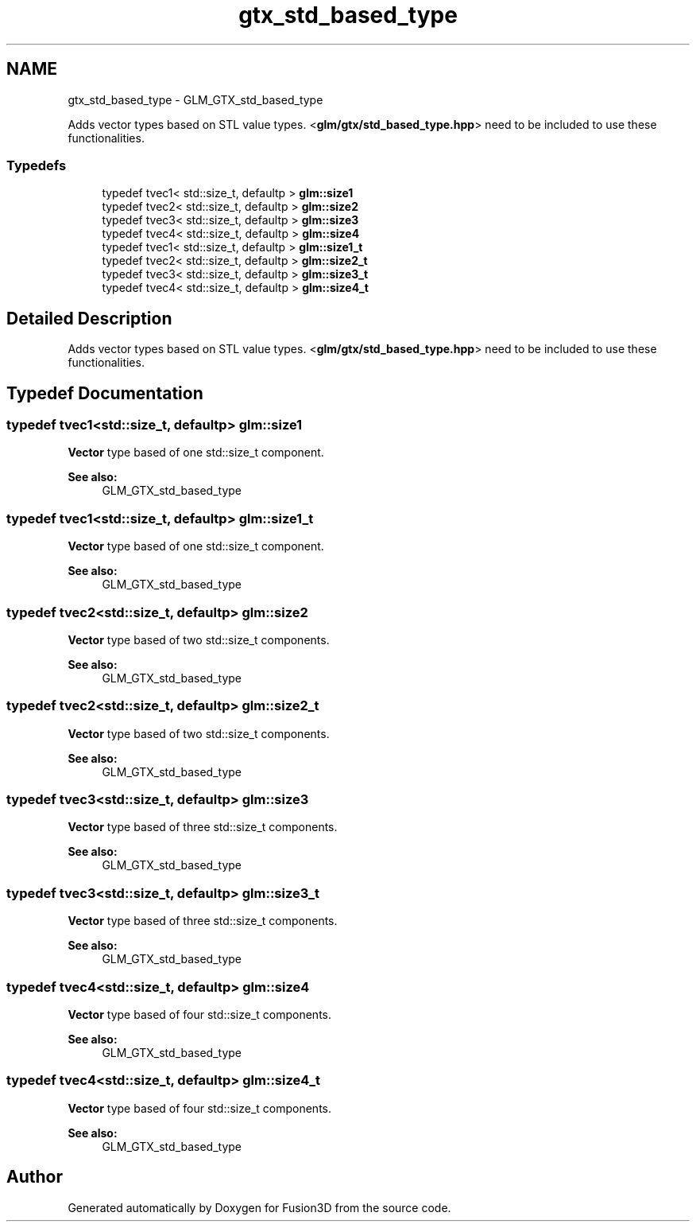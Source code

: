 .TH "gtx_std_based_type" 3 "Tue Nov 24 2015" "Version 0.0.0.1" "Fusion3D" \" -*- nroff -*-
.ad l
.nh
.SH NAME
gtx_std_based_type \- GLM_GTX_std_based_type
.PP
Adds vector types based on STL value types\&. <\fBglm/gtx/std_based_type\&.hpp\fP> need to be included to use these functionalities\&.  

.SS "Typedefs"

.in +1c
.ti -1c
.RI "typedef tvec1< std::size_t, defaultp > \fBglm::size1\fP"
.br
.ti -1c
.RI "typedef tvec2< std::size_t, defaultp > \fBglm::size2\fP"
.br
.ti -1c
.RI "typedef tvec3< std::size_t, defaultp > \fBglm::size3\fP"
.br
.ti -1c
.RI "typedef tvec4< std::size_t, defaultp > \fBglm::size4\fP"
.br
.ti -1c
.RI "typedef tvec1< std::size_t, defaultp > \fBglm::size1_t\fP"
.br
.ti -1c
.RI "typedef tvec2< std::size_t, defaultp > \fBglm::size2_t\fP"
.br
.ti -1c
.RI "typedef tvec3< std::size_t, defaultp > \fBglm::size3_t\fP"
.br
.ti -1c
.RI "typedef tvec4< std::size_t, defaultp > \fBglm::size4_t\fP"
.br
.in -1c
.SH "Detailed Description"
.PP 
Adds vector types based on STL value types\&. <\fBglm/gtx/std_based_type\&.hpp\fP> need to be included to use these functionalities\&. 


.SH "Typedef Documentation"
.PP 
.SS "typedef tvec1<std::size_t, defaultp> \fBglm::size1\fP"
\fBVector\fP type based of one std::size_t component\&. 
.PP
\fBSee also:\fP
.RS 4
GLM_GTX_std_based_type 
.RE
.PP

.SS "typedef tvec1<std::size_t, defaultp> \fBglm::size1_t\fP"
\fBVector\fP type based of one std::size_t component\&. 
.PP
\fBSee also:\fP
.RS 4
GLM_GTX_std_based_type 
.RE
.PP

.SS "typedef tvec2<std::size_t, defaultp> \fBglm::size2\fP"
\fBVector\fP type based of two std::size_t components\&. 
.PP
\fBSee also:\fP
.RS 4
GLM_GTX_std_based_type 
.RE
.PP

.SS "typedef tvec2<std::size_t, defaultp> \fBglm::size2_t\fP"
\fBVector\fP type based of two std::size_t components\&. 
.PP
\fBSee also:\fP
.RS 4
GLM_GTX_std_based_type 
.RE
.PP

.SS "typedef tvec3<std::size_t, defaultp> \fBglm::size3\fP"
\fBVector\fP type based of three std::size_t components\&. 
.PP
\fBSee also:\fP
.RS 4
GLM_GTX_std_based_type 
.RE
.PP

.SS "typedef tvec3<std::size_t, defaultp> \fBglm::size3_t\fP"
\fBVector\fP type based of three std::size_t components\&. 
.PP
\fBSee also:\fP
.RS 4
GLM_GTX_std_based_type 
.RE
.PP

.SS "typedef tvec4<std::size_t, defaultp> \fBglm::size4\fP"
\fBVector\fP type based of four std::size_t components\&. 
.PP
\fBSee also:\fP
.RS 4
GLM_GTX_std_based_type 
.RE
.PP

.SS "typedef tvec4<std::size_t, defaultp> \fBglm::size4_t\fP"
\fBVector\fP type based of four std::size_t components\&. 
.PP
\fBSee also:\fP
.RS 4
GLM_GTX_std_based_type 
.RE
.PP

.SH "Author"
.PP 
Generated automatically by Doxygen for Fusion3D from the source code\&.
